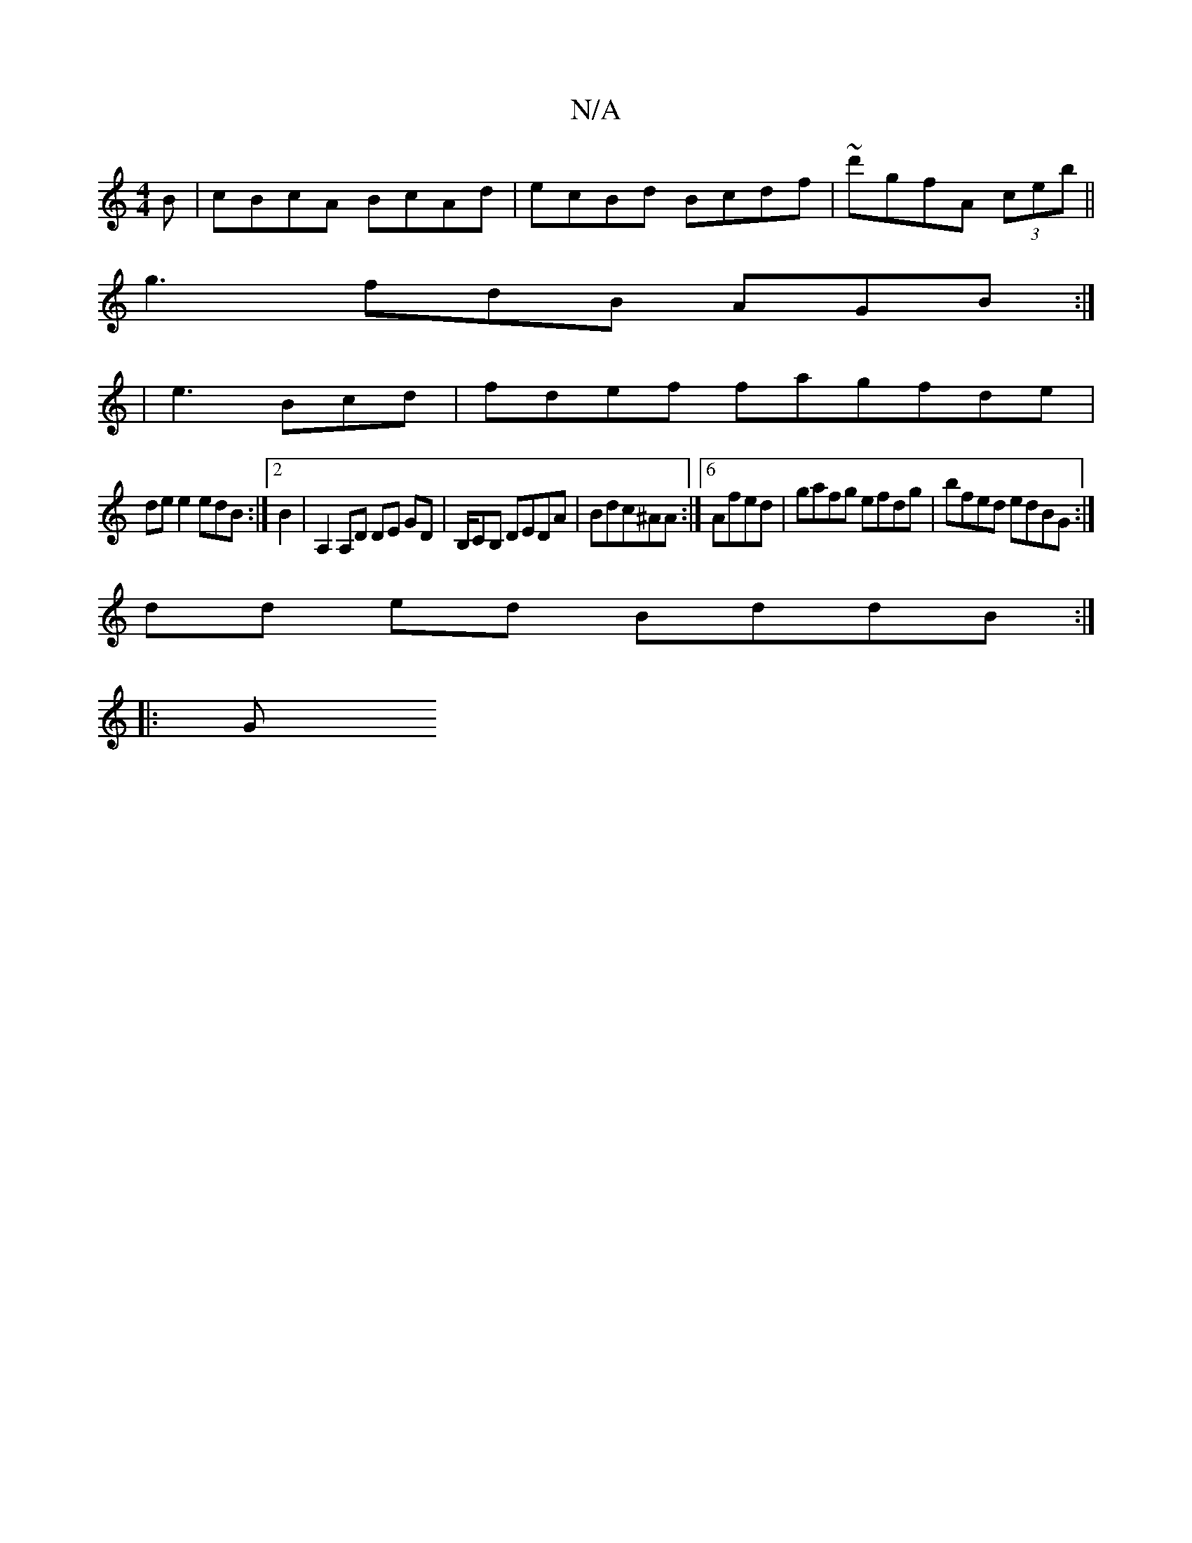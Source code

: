 X:1
T:N/A
M:4/4
R:N/A
K:Cmajor
B | cBcA BcAd|ecBd Bcdf|~d'gfA (3ceb ||
g3 fdB AGB:|
[1|e3 Bcd | fdef fagfde |
de e2 edB :|[2 B2|A,2A,D DE GD|B,/CB, DEDA|Bdc^AA:|6 Afed | gafg efdg|bfed edBG :|
dd ed BddB:|]
|:g, [K:1 "A"A3A2F,c|(3A